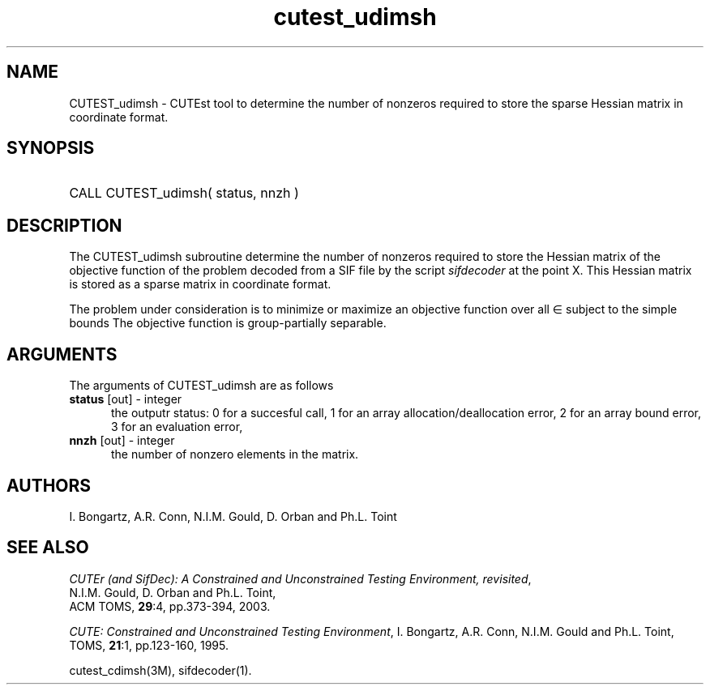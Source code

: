 '\" e  @(#)cutest_udimsh v1.0 12/2012;
.TH cutest_udimsh 3M "4 Dec 2012" "CUTEst user documentation" "CUTEst user documentation" "CUTEst documentation" "CUTEst documentation"
.SH NAME
CUTEST_udimsh \- CUTEst tool to determine the number of nonzeros required to
store the sparse Hessian matrix in coordinate format.
.SH SYNOPSIS
.HP 1i
CALL CUTEST_udimsh( status, nnzh )
.SH DESCRIPTION
The CUTEST_udimsh subroutine determine the number of nonzeros required to
store the Hessian matrix of the objective function of the problem
decoded from a SIF file by the script \fIsifdecoder\fP at the point X.
This Hessian matrix is stored as a sparse matrix in coordinate format.

The problem under consideration
is to minimize or maximize an objective function
.EQ
f(x)
.EN
over all
.EQ
x
.EN
\(mo
.EQ
R sup n
.EN
subject to the simple bounds
.EQ
x sup l ~<=~ x ~<=~ x sup u.
.EN
The objective function is group-partially separable.

.LP 
.SH ARGUMENTS
The arguments of CUTEST_udimsh are as follows
.TP 5
.B status \fP[out] - integer
the outputr status: 0 for a succesful call, 1 for an array 
allocation/deallocation error, 2 for an array bound error,
3 for an evaluation error,
.TP
.B nnzh \fP[out] - integer
the number of nonzero elements in the matrix.
.LP
.SH AUTHORS
I. Bongartz, A.R. Conn, N.I.M. Gould, D. Orban and Ph.L. Toint
.SH "SEE ALSO"
\fICUTEr (and SifDec): A Constrained and Unconstrained Testing
Environment, revisited\fP,
   N.I.M. Gould, D. Orban and Ph.L. Toint,
   ACM TOMS, \fB29\fP:4, pp.373-394, 2003.

\fICUTE: Constrained and Unconstrained Testing Environment\fP,
I. Bongartz, A.R. Conn, N.I.M. Gould and Ph.L. Toint, 
TOMS, \fB21\fP:1, pp.123-160, 1995.

cutest_cdimsh(3M), sifdecoder(1).
